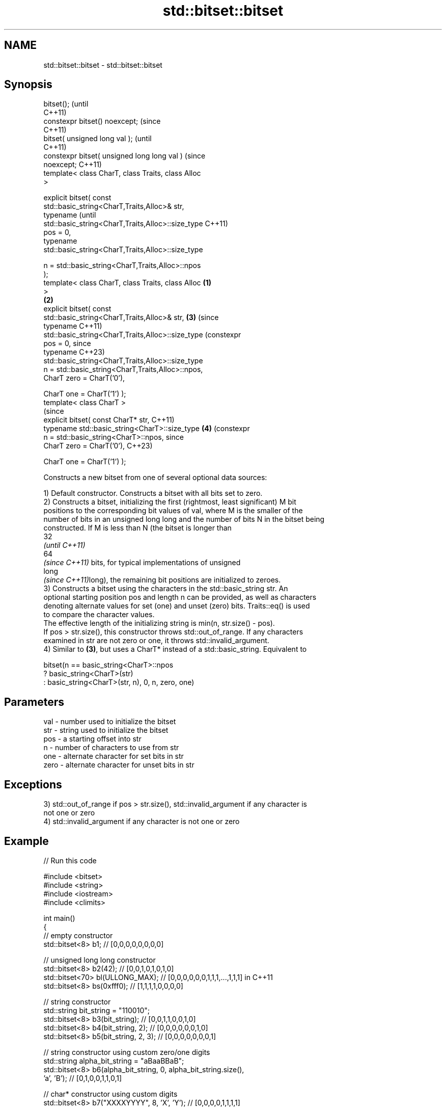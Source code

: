 .TH std::bitset::bitset 3 "2022.07.31" "http://cppreference.com" "C++ Standard Libary"
.SH NAME
std::bitset::bitset \- std::bitset::bitset

.SH Synopsis
   bitset();                                                 (until
                                                             C++11)
   constexpr bitset() noexcept;                              (since
                                                             C++11)
   bitset( unsigned long val );                                      (until
                                                                     C++11)
   constexpr bitset( unsigned long long val )                        (since
   noexcept;                                                         C++11)
   template< class CharT, class Traits, class Alloc
   >

   explicit bitset( const
   std::basic_string<CharT,Traits,Alloc>& str,
   typename                                                                  (until
   std::basic_string<CharT,Traits,Alloc>::size_type                          C++11)
   pos = 0,
   typename
   std::basic_string<CharT,Traits,Alloc>::size_type

   n = std::basic_string<CharT,Traits,Alloc>::npos
   );
   template< class CharT, class Traits, class Alloc  \fB(1)\fP
   >
                                                         \fB(2)\fP
   explicit bitset( const
   std::basic_string<CharT,Traits,Alloc>& str,               \fB(3)\fP             (since
   typename                                                                  C++11)
   std::basic_string<CharT,Traits,Alloc>::size_type                          (constexpr
   pos = 0,                                                                  since
   typename                                                                  C++23)
   std::basic_string<CharT,Traits,Alloc>::size_type
   n = std::basic_string<CharT,Traits,Alloc>::npos,
   CharT zero = CharT('0'),

   CharT one = CharT('1') );
   template< class CharT >
                                                                             (since
   explicit bitset( const CharT* str,                                        C++11)
   typename std::basic_string<CharT>::size_type                      \fB(4)\fP     (constexpr
   n = std::basic_string<CharT>::npos,                                       since
   CharT zero = CharT('0'),                                                  C++23)

   CharT one = CharT('1') );

   Constructs a new bitset from one of several optional data sources:

   1) Default constructor. Constructs a bitset with all bits set to zero.
   2) Constructs a bitset, initializing the first (rightmost, least significant) M bit
   positions to the corresponding bit values of val, where M is the smaller of the
   number of bits in an unsigned long long and the number of bits N in the bitset being
   constructed. If M is less than N (the bitset is longer than
   32
   \fI(until C++11)\fP
   64
   \fI(since C++11)\fP bits, for typical implementations of unsigned
   long
   \fI(since C++11)\fPlong), the remaining bit positions are initialized to zeroes.
   3) Constructs a bitset using the characters in the std::basic_string str. An
   optional starting position pos and length n can be provided, as well as characters
   denoting alternate values for set (one) and unset (zero) bits. Traits::eq() is used
   to compare the character values.
   The effective length of the initializing string is min(n, str.size() - pos).
   If pos > str.size(), this constructor throws std::out_of_range. If any characters
   examined in str are not zero or one, it throws std::invalid_argument.
   4) Similar to \fB(3)\fP, but uses a CharT* instead of a std::basic_string. Equivalent to

 bitset(n == basic_string<CharT>::npos
           ? basic_string<CharT>(str)
           : basic_string<CharT>(str, n), 0, n, zero, one)

.SH Parameters

   val  - number used to initialize the bitset
   str  - string used to initialize the bitset
   pos  - a starting offset into str
   n    - number of characters to use from str
   one  - alternate character for set bits in str
   zero - alternate character for unset bits in str

.SH Exceptions

   3) std::out_of_range if pos > str.size(), std::invalid_argument if any character is
   not one or zero
   4) std::invalid_argument if any character is not one or zero

.SH Example


// Run this code

 #include <bitset>
 #include <string>
 #include <iostream>
 #include <climits>

 int main()
 {
     // empty constructor
     std::bitset<8> b1; // [0,0,0,0,0,0,0,0]

     // unsigned long long constructor
     std::bitset<8> b2(42);          // [0,0,1,0,1,0,1,0]
     std::bitset<70> bl(ULLONG_MAX); // [0,0,0,0,0,0,1,1,1,...,1,1,1] in C++11
     std::bitset<8> bs(0xfff0);      // [1,1,1,1,0,0,0,0]

     // string constructor
     std::string bit_string = "110010";
     std::bitset<8> b3(bit_string);       // [0,0,1,1,0,0,1,0]
     std::bitset<8> b4(bit_string, 2);    // [0,0,0,0,0,0,1,0]
     std::bitset<8> b5(bit_string, 2, 3); // [0,0,0,0,0,0,0,1]

     // string constructor using custom zero/one digits
     std::string alpha_bit_string = "aBaaBBaB";
     std::bitset<8> b6(alpha_bit_string, 0, alpha_bit_string.size(),
                       'a', 'B');         // [0,1,0,0,1,1,0,1]

     // char* constructor using custom digits
     std::bitset<8> b7("XXXXYYYY", 8, 'X', 'Y'); // [0,0,0,0,1,1,1,1]

     std::cout <<   "b1: " << b1 << "\\nb2: " << b2 << "\\nbl: " << bl
               << "\\nbs: " << bs << "\\nb3: " << b3 << "\\nb4: " << b4
               << "\\nb5: " << b5 << "\\nb6: " << b6 << "\\nb7: " << b7 << '\\n';
 }

.SH Possible output:

 b1: 00000000
 b2: 00101010
 bl: 0000001111111111111111111111111111111111111111111111111111111111111111
 bs: 11110000
 b3: 00110010
 b4: 00000010
 b5: 00000001
 b6: 01001101
 b7: 00001111

.SH See also

   set   sets bits to true or given value
         \fI(public member function)\fP
   reset sets bits to false
         \fI(public member function)\fP

